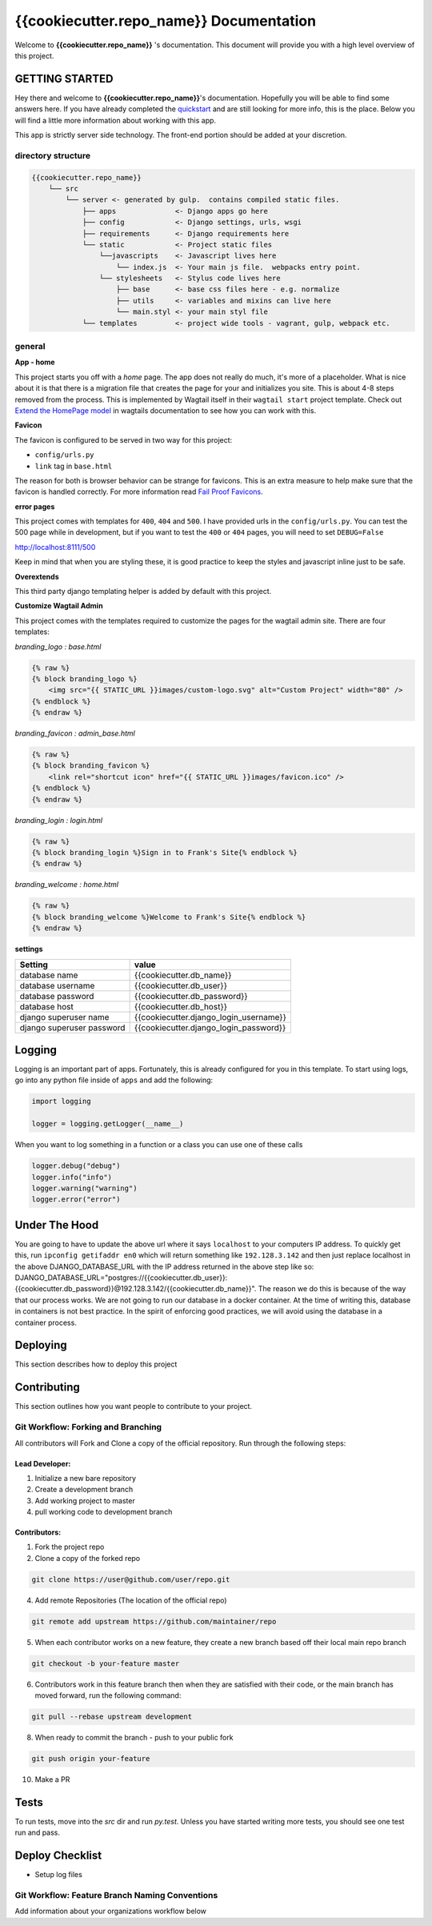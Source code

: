 ****************************************
{{cookiecutter.repo_name}} Documentation
****************************************

Welcome to **{{cookiecutter.repo_name}}** 's documentation.  This document will provide you with a high level overview of this project.

GETTING STARTED
===============

Hey there and welcome to **{{cookiecutter.repo_name}}**'s documentation.  Hopefully you will be able to find some answers here.  If you have already completed the `quickstart`_ and are still looking for more info, this is the place.  Below you will find a little more information about working with this app.

This app is strictly server side technology. The front-end portion should be added at your discretion.

directory structure
-------------------

.. code-block::

    {{cookiecutter.repo_name}}
        └── src
            └── server <- generated by gulp.  contains compiled static files.
                ├── apps              <- Django apps go here
                ├── config            <- Django settings, urls, wsgi
                ├── requirements      <- Django requirements here
                └── static            <- Project static files
                    └──javascripts    <- Javascript lives here
                        └── index.js  <- Your main js file.  webpacks entry point.
                    └── stylesheets   <- Stylus code lives here
                        ├── base      <- base css files here - e.g. normalize
                        ├── utils     <- variables and mixins can live here
                        └── main.styl <- your main styl file
                └── templates         <- project wide tools - vagrant, gulp, webpack etc.

general
-------

**App - home**

This project starts you off with a *home* page.  The app does not really do much, it's more of a placeholder.  What is nice about it is that there is a migration file that creates the page for your and initializes you site.  This is about 4-8 steps removed from the process.  This is implemented by Wagtail itself in their ``wagtail start`` project template.  Check out `Extend the HomePage model`_ in wagtails documentation to see how you can work with this.

**Favicon**

The favicon is configured to be served in two way for this project:

* ``config/urls.py``
* ``link`` tag in ``base.html``

The reason for both is browser behavior can be strange for favicons.  This is an extra measure to help make sure that the favicon is handled correctly.  For more information read `Fail Proof Favicons`_.

**error pages**

This project comes with templates for ``400``, ``404`` and ``500``.  I have provided urls in the ``config/urls.py``.  You can test the 500 page while in development, but if you want to test the ``400`` or ``404`` pages, you will need to set ``DEBUG=False``

http://localhost:8111/500

Keep in mind that when you are styling these, it is good practice to keep the styles and javascript inline just to be safe.

**Overextends**

This third party django templating helper is added by default with this project.

**Customize Wagtail Admin**

This project comes with the templates required to customize the pages for the wagtail admin site.  There are four templates:

*branding_logo : base.html*

.. code-block:: html

    {% raw %}
    {% block branding_logo %}
        <img src="{{ STATIC_URL }}images/custom-logo.svg" alt="Custom Project" width="80" />
    {% endblock %}
    {% endraw %}

*branding_favicon : admin_base.html*

.. code-block:: html

    {% raw %}
    {% block branding_favicon %}
        <link rel="shortcut icon" href="{{ STATIC_URL }}images/favicon.ico" />
    {% endblock %}
    {% endraw %}

*branding_login : login.html*

.. code-block:: html

    {% raw %}
    {% block branding_login %}Sign in to Frank's Site{% endblock %}
    {% endraw %}

*branding_welcome : home.html*

.. code-block:: html

    {% raw %}
    {% block branding_welcome %}Welcome to Frank's Site{% endblock %}
    {% endraw %}

**settings**

+---------------------------+----------------------------------------+
| Setting                   | value                                  |
+===========================+========================================+
| database name             | {{cookiecutter.db_name}}               |
+---------------------------+----------------------------------------+
| database username         | {{cookiecutter.db_user}}               |
+---------------------------+----------------------------------------+
| database password         | {{cookiecutter.db_password}}           |
+---------------------------+----------------------------------------+
| database host             | {{cookiecutter.db_host}}               |
+---------------------------+----------------------------------------+
| django superuser name     | {{cookiecutter.django_login_username}} |
+---------------------------+----------------------------------------+
| django superuser password | {{cookiecutter.django_login_password}} |
+---------------------------+----------------------------------------+

Logging
=======

Logging is an important part of apps.  Fortunately, this is already configured for you in this template.  To start using logs, go into any
python file inside of ``apps`` and add the following:

.. code-block:: python

  import logging

  logger = logging.getLogger(__name__)

When you want to log something in a function or a class you can use one of these calls

.. code-block:: python

  logger.debug("debug")
  logger.info("info")
  logger.warning("warning")
  logger.error("error")

Under The Hood
==============

You are going to have to update the above url where it says ``localhost`` to your computers IP address.  To quickly get this,
run ``ipconfig getifaddr en0`` which will return something like ``192.128.3.142`` and then just replace localhost in the above DJANGO_DATABASE_URL
with the IP address returned in the above step like so:  DJANGO_DATABASE_URL="postgres://{{cookiecutter.db_user}}:{{cookiecutter.db_password}}@192.128.3.142/{{cookiecutter.db_name}}".
The reason we do this is because of the way that our process works.  We are not going to run our database in a docker container.  At the time of
writing this, database in containers is not best practice.  In the spirit of enforcing good practices, we will avoid using the database in a container process.


Deploying
=========

This section describes how to deploy this project


Contributing
============

This section outlines how you want people to contribute to your project.

Git Workflow: Forking and Branching
-----------------------------------

All contributors will Fork and Clone a copy of the official repository.  Run through the following steps:

Lead Developer:
...............

1.  Initialize a new bare repository
2.  Create a development branch
3.  Add working project to master
4.  pull working code to development branch

Contributors:
............

1.  Fork the project repo
2.  Clone a copy of the forked repo

.. code-block:: bash

    git clone https://user@github.com/user/repo.git

4.  Add remote Repositories (The location of the official repo)

.. code-block:: bash

    git remote add upstream https://github.com/maintainer/repo

5. When each contributor works on a new feature, they create a new branch based off their local main repo branch

.. code-block:: bash

    git checkout -b your-feature master

6. Contributors work in this feature branch then when they are satisfied with their code, or the main branch has moved forward, run the following command:

.. code-block:: bash

    git pull --rebase upstream development

8.  When ready to commit the branch - push to your public fork

.. code-block:: bash

    git push origin your-feature

10. Make a PR

Tests
=====

To run tests, move into the `src` dir and run `py.test`.  Unless you have started writing more tests, you should
see one test run and pass.


Deploy Checklist
================

- Setup log files

Git Workflow: Feature Branch Naming Conventions
-----------------------------------------------

Add information about your organizations workflow below


.. _quickstart: http://google.ca
.. _standalone django scripts: http://www.b-list.org/weblog/2007/sep/22/standalone-django-scripts/
.. _Extend the HomePage model: http://docs.wagtail.io/en/v1.3.1/getting_started/tutorial.html
.. _Fail Proof Favicons: http://staticfiles.productiondjango.com/blog/failproof-favicons/
